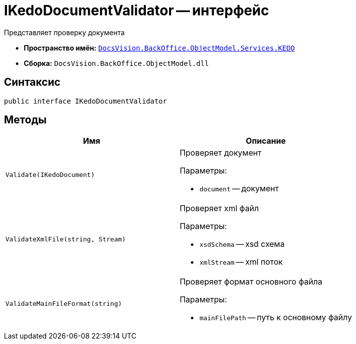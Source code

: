 = IKedoDocumentValidator -- интерфейс

Представляет проверку документа

* *Пространство имён:* `xref:BackOffice-ObjectModel-Services-KEDO:KEDO_NS.adoc[DocsVision.BackOffice.ObjectModel.Services.KEDO]`
* *Сборка:* `DocsVision.BackOffice.ObjectModel.dll`

== Синтаксис

[source,csharp]
----
public interface IKedoDocumentValidator
----

== Методы

[cols=",",options="header"]
|===
|Имя |Описание

|`Validate(IKedoDocument)`
a|Проверяет документ

.Параметры:
* `document` -- документ

|`ValidateXmlFile(string, Stream)`
a|Проверяет xml файл

.Параметры:
* `xsdSchema` -- xsd схема
* `xmlStream` -- xml поток

|`ValidateMainFileFormat(string)`
a|Проверяет формат основного файла

.Параметры:
* `mainFilePath` -- путь к основному файлу

|===

